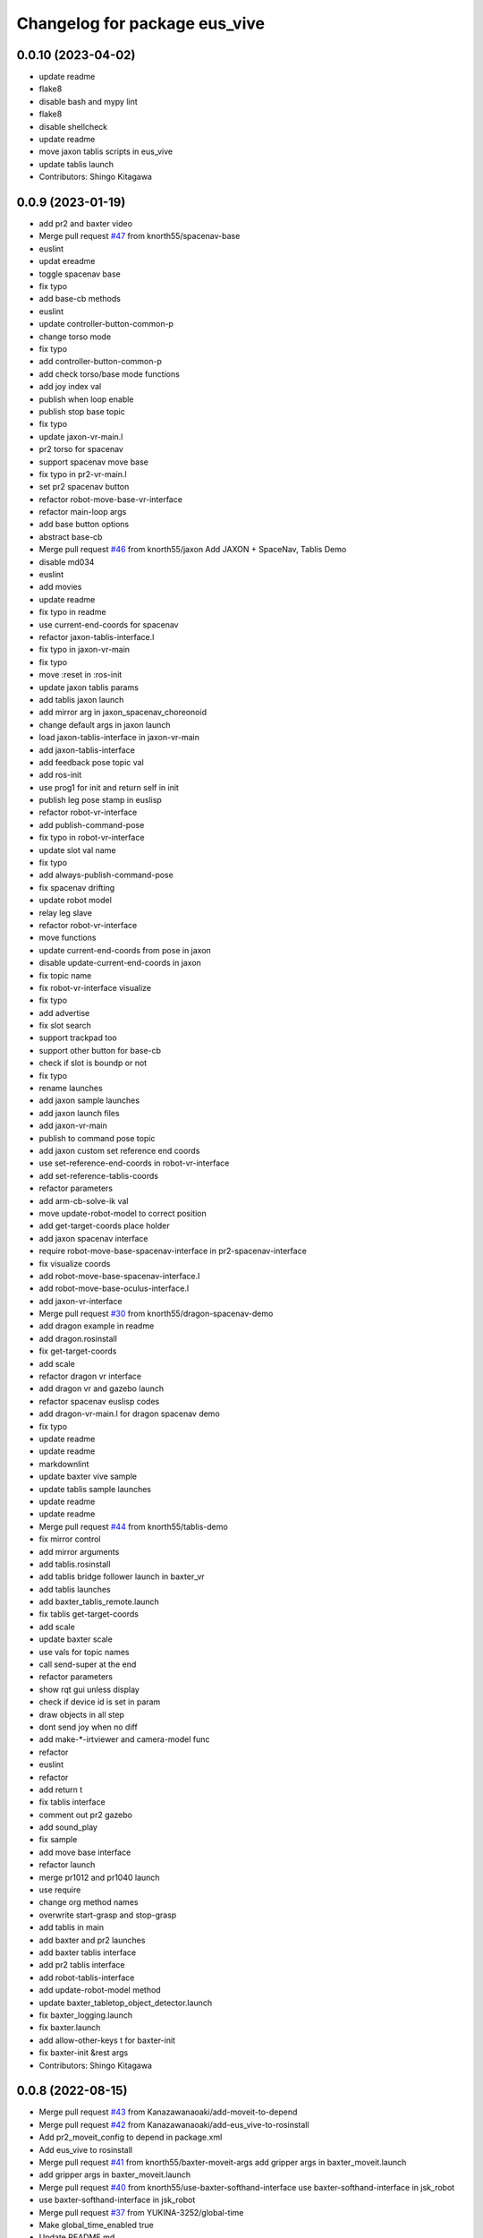 ^^^^^^^^^^^^^^^^^^^^^^^^^^^^^^
Changelog for package eus_vive
^^^^^^^^^^^^^^^^^^^^^^^^^^^^^^

0.0.10 (2023-04-02)
-------------------
* update readme
* flake8
* disable bash and mypy lint
* flake8
* disable shellcheck
* update readme
* move jaxon tablis scripts in eus_vive
* update tablis launch
* Contributors: Shingo Kitagawa

0.0.9 (2023-01-19)
------------------
* add pr2 and baxter video
* Merge pull request `#47 <https://github.com/knorth55/eus_vive/issues/47>`_ from knorth55/spacenav-base
* euslint
* updat ereadme
* toggle spacenav base
* fix typo
* add base-cb methods
* euslint
* update controller-button-common-p
* change torso mode
* fix typo
* add controller-button-common-p
* add check torso/base mode functions
* add joy index val
* publish when loop enable
* publish stop base topic
* fix typo
* update jaxon-vr-main.l
* pr2 torso for spacenav
* support spacenav move base
* fix typo in pr2-vr-main.l
* set pr2 spacenav button
* refactor robot-move-base-vr-interface
* refactor main-loop args
* add base button options
* abstract base-cb
* Merge pull request `#46 <https://github.com/knorth55/eus_vive/issues/46>`_ from knorth55/jaxon
  Add JAXON + SpaceNav, Tablis Demo
* disable md034
* euslint
* add movies
* update readme
* fix typo in readme
* use current-end-coords for spacenav
* refactor jaxon-tablis-interface.l
* fix typo in jaxon-vr-main
* fix typo
* move :reset in :ros-init
* update jaxon tablis params
* add tablis jaxon launch
* add mirror arg in jaxon_spacenav_choreonoid
* change default args in jaxon launch
* load jaxon-tablis-interface in jaxon-vr-main
* add jaxon-tablis-interface
* add feedback pose topic val
* add ros-init
* use prog1 for init and return self in init
* publish leg pose stamp in euslisp
* refactor robot-vr-interface
* add publish-command-pose
* fix typo in robot-vr-interface
* update slot val name
* fix typo
* add always-publish-command-pose
* fix spacenav drifting
* update robot model
* relay leg slave
* refactor robot-vr-interface
* move functions
* update current-end-coords from pose in jaxon
* disable update-current-end-coords in jaxon
* fix topic name
* fix robot-vr-interface visualize
* fix typo
* add advertise
* fix slot search
* support trackpad too
* support other button for base-cb
* check if slot is boundp or not
* fix typo
* rename launches
* add jaxon sample launches
* add jaxon launch files
* add jaxon-vr-main
* publish to command pose topic
* add jaxon custom set reference end coords
* use set-reference-end-coords in robot-vr-interface
* add set-reference-tablis-coords
* refactor parameters
* add arm-cb-solve-ik val
* move update-robot-model to correct position
* add get-target-coords place holder
* add jaxon spacenav interface
* require robot-move-base-spacenav-interface in pr2-spacenav-interface
* fix visualize coords
* add robot-move-base-spacenav-interface.l
* add robot-move-base-oculus-interface.l
* add jaxon-vr-interface
* Merge pull request `#30 <https://github.com/knorth55/eus_vive/issues/30>`_ from knorth55/dragon-spacenav-demo
* add dragon example in readme
* add dragon.rosinstall
* fix get-target-coords
* add scale
* refactor dragon vr interface
* add dragon vr and gazebo launch
* refactor spacenav euslisp codes
* add dragon-vr-main.l for dragon spacenav demo
* fix typo
* update readme
* update readme
* markdownlint
* update baxter vive sample
* update tablis sample launches
* update readme
* update readme
* Merge pull request `#44 <https://github.com/knorth55/eus_vive/issues/44>`_ from knorth55/tablis-demo
* fix mirror control
* add mirror arguments
* add tablis.rosinstall
* add tablis bridge follower launch in baxter_vr
* add tablis launches
* add baxter_tablis_remote.launch
* fix tablis get-target-coords
* add scale
* update baxter scale
* use vals for topic names
* call send-super at the end
* refactor parameters
* show rqt gui unless display
* check if device id is set in param
* draw objects in all step
* dont send joy when no diff
* add make-*-irtviewer and camera-model func
* refactor
* euslint
* refactor
* add return t
* fix tablis interface
* comment out pr2 gazebo
* add sound_play
* fix sample
* add move base interface
* refactor launch
* merge pr1012 and pr1040 launch
* use require
* change org method names
* overwrite start-grasp and stop-grasp
* add tablis in main
* add baxter and pr2 launches
* add baxter tablis interface
* add pr2 tablis interface
* add robot-tablis-interface
* add update-robot-model method
* update baxter_tabletop_object_detector.launch
* fix baxter_logging.launch
* fix baxter.launch
* add allow-other-keys t for baxter-init
* fix baxter-init &rest args
* Contributors: Shingo Kitagawa

0.0.8 (2022-08-15)
------------------
* Merge pull request `#43 <https://github.com/knorth55/eus_vive/issues/43>`_ from Kanazawanaoaki/add-moveit-to-depend
* Merge pull request `#42 <https://github.com/knorth55/eus_vive/issues/42>`_ from Kanazawanaoaki/add-eus_vive-to-rosinstall
* Add pr2_moveit_config to depend in package.xml
* Add eus_vive to rosinstall
* Merge pull request `#41 <https://github.com/knorth55/eus_vive/issues/41>`_ from knorth55/baxter-moveit-args
  add gripper args in baxter_moveit.launch
* add gripper args in baxter_moveit.launch
* Merge pull request `#40 <https://github.com/knorth55/eus_vive/issues/40>`_ from knorth55/use-baxter-softhand-interface
  use baxter-softhand-interface in jsk_robot
* use baxter-softhand-interface in jsk_robot
* Merge pull request `#37 <https://github.com/knorth55/eus_vive/issues/37>`_ from YUKINA-3252/global-time
* Make global_time_enabled true
* Update README.md
* update rviz config
* update moveit rviz
* update rviz
* update rviz config
* add allow-other-keys
* update *baxter* with potentio vector
* add finger1,2,3 rotate method in baxter-interface
* Merge pull request `#36 <https://github.com/knorth55/eus_vive/issues/36>`_ from softyanija/update-rotate-angle
* add rotate-angle in baxter-interface.l
* update baxter.rosinstall
* Merge pull request `#35 <https://github.com/knorth55/eus_vive/issues/35>`_ from YUKINA-3252/baxter_torso_l515
* update baxter torso l515 pose
* add readme
* add baxter_spacenav_gazebo.launch
* update baxter_vr_gazebo.launch
* Merge pull request `#34 <https://github.com/knorth55/eus_vive/issues/34>`_ from knorth55/spacenav
  add baxter spacenav launch
* euslint
* update thumb button
* fix typo
* remove unused enable
* add baxter spacenav launch
* updata l515 pose
* set default baxter spacenav arm: rarm
* fix spacenav button p
* set slot variables
* Contributors: Kanazawa, Naoaki Kanazawa, Shingo Kitagawa, YUKINA-3252, softyanija

0.0.7 (2022-02-08)
------------------
* add new config
* refactor for grasp mask rcnn
* update rvizconfig
* update workspace marker
* update rviz config
* enable rviz
* update rviz config
* refactor baxter_tabletop_object_detector.launch
* update workspace config
* update rviz config
* update tabletop detector launch
* Merge pull request `#33 <https://github.com/knorth55/eus_vive/issues/33>`_ from tohirose/cylinder-experiment
  change l515_torso_pose.yaml
* change l515_torso_pose.yaml
* add grasp mask rcnn launch
* update baxter.rosinstall
* Merge pull request `#19 <https://github.com/knorth55/eus_vive/issues/19>`_ from knorth55/no-window
* add no-window version
* use outlier removal with cluster indices
* update rosbag rviz
* update baxter_rosbag_play.launch
* update rosbag_record.launch
* add baxter_rosbag_record.launch
* updte rviz config
* update l515
* update rviz config
* use resized pointcloud
* tube parameters
* update tabletop detector
* update rviz config
* update workspace
* launch tabletop
* update rviz config
* update camera pose
* fix manager name
* update yaml path
* update l515 pose
* add tabletop_object_detector for baxter
* disable camera logging to mongodb
* support :arms in baxter-interface
* udpate rosinstall
* Merge pull request `#32 <https://github.com/knorth55/eus_vive/issues/32>`_ from knorth55/knorth55-patch-1
* disable textlint
* Update linter.yaml
* Update README.md
* Update README.md
* use pazeshun dynamixel_motor branch
* Contributors: Shingo Kitagawa

0.0.6 (2021-08-07)
------------------
* use :set-torque-limit-step for softhand v1 and v2
* Merge pull request `#31 <https://github.com/knorth55/eus_vive/issues/31>`_ from knorth55/set-torque-limit
  add set-torque-limit methods in baxter-interface.l
* fix typo
* add set-torque-limit methods in baxter-interface.l
* fix typo
* add thumb-rotate
* remove commentout
* fix typo
* support spacenav for baxter
* fix typo
* Contributors: Shingo Kitagawa

0.0.5 (2021-07-06)
------------------
* update rviz config
* update rviz config
* updat erviz
* use tabbed buttons for gui
* update rviz config
* Revert "set compress default true"
  This reverts commit 0f35d946439183911c41425d0df2aa641184862c.
* set compress default true
* add rqt_gui arg
* add hmd in rosbag
* change arg name
* record rviz images
* update baxter_vr_display logging
* fix typo in baxter_vr_display.launch
* fix rosbag file prefix
* add more args in baxter_display_remote launch
* add logging in baxter_vr_display.launch
* refactor republish and add camera info relay
* add more topics
* update readme
* update rosbag name in pr2_logging.launch
* update baxter_logging rosbag name
* update fc.rosinstall
* update baxter rosbag topic
* update baxter logging rosbag
* add pr2 compress flag
* update baxter logging launch
* update rviz config
* add main name in baxter_vr_display.launch
* update rvizconfig
* fix typo
* fix typo in head
* update rviz config
* update ipd
* add spherical stereo head rviz
* add republish arg in baxter_vive.launch
* fix spherical camera tf
* update baxter_moveit.rviz
* set logging true
* update baxter_moveit_remote.launch
* refactor sample launches
* update readme
* update rosinstall
* add control arg in baxter_vr.launch
* add baxter_miraikan_remote_robot.launch
* fix typo in readme
* update pr2 reset pose
* fix missing arg
* update readme
* update fc.rosinstall
* Merge pull request `#22 <https://github.com/knorth55/eus_vive/issues/22>`_ from knorth55/add-spacenav
* implement spacenav interface
* show error when button method not found
* add spacenav interfaces
* Contributors: Shingo Kitagawa

0.0.4 (2021-03-21)
------------------
* update reset perspective
* update rviz config
* update rviz config
* add image and depth type
* update rvizconfig
* use x264
* update rviz config
* use padding rviz_textured_sphere
* rviz config update
* fix robot-height in get-target-coords-from-pos-rot
* euslint
* add get-target-coords-from-pos-rot
* add VPNC Command
* update readme
* update baxter.rosinstall
* update rviz config
* update rviz config
* update baxter_vr.launch
* update main workflows
* update baxter.rosinstall
* add influxdb
* update rviz config
* update baxter shoulder distance
* update rviz config
* update rviz config
* update l515 pose
* update fc.rosinstall
* github markdown lint
* update README.md
* fix typo in comment
* update baxter vr display rviz
* update env.sh
* add limit-in-front arg in baxter-init
* change to default gripper type
* add baxter_73b2_moveit.launch
* add baxter_moveit.rviz
* add moveit arg
* add arm_control_mode
* add arm_interpolation arg
* update pr2 vr visualization
* update virtual camera tf
* add IMAGE_DEPTH_TYPE
* update readme
* change button name
* fix typo
* update readme
* add baxter.rosinstall.kinetic/melodic
* update readme
* update readme
* change the button name
* add head arg
* add pr2_shmpwk_vive.launch
* add head argument in pr2_73b2_vive.launch
* fix typo
* update signal hook
* refactor baxter logging launch
* fix typo
* update fc.rosinstall
* fix typo
* fix baxter logging
* add compressedDepth republish
* change the resolution for usb3.0
* add realsense baxter launch
* disable jscpd linter
* update fc.rosinstall
* suppot spherical stereo for baxter logging
* add realsense torso
* add comment to skip sc1090
* add spherical stereo
* add +x in scripts/env.sh
* add env.sh
* update readme
* update fc.rosinstall
* fix typo in baxter_vr_display
* fix typo
* move rqt_gui.launch
* refactor baxter_vr_gazebo.launch
* fix signal-hook for pr2
* fix controller-button-p for other controller
* typo: enable -> loop-enable in robot-vr-interface
* add comment in robot-vive-interface.l
* do not use pass_all_args in pr2_vr.launch
* stop using pass_all_args in baxter launch
* update elp_usb.launch
* add libuvc_camera as exec_depend
* Update 99-insta.rules
* fix typo in pr2_vr_display.launch
* fix typo
* add audio_ns
* add display
* fix typo in pr2 launch
* add toggle and hold grasp button
* add loop-enable for each arms
* rename to loop-enable-arm
* check args in set-arm-val and get-arm-val
* update perspective
* not wait for grasping
* add gripper button gui in baxter and pr2
* add gripper button gui
* update robot speech
* add start/stop grasp service
* add reset enable disable service for each arm
* rename to elp_usb.launch
* add insta360_air.launch
* update elp_usb_4k.launch
* refactor robot-vive-interface
* add elp 4k camera launch
* set debug arg false
* add pr2-vr-interface
* require robot-vr-interface
* add baxter-vr-interface
* use require
* fix typo
* use reset-arm-val
* fix typo
* move signal-hook in robot-vr-interface.l
* refactor arm val slots
* add clear-costmap
* update reset-arm
* add baxter_remote_hmd_visualization.rviz
* add baxter_vr_remote_display_visualization.rviz
* add pr2_logging and pr2_vr_display
* fix service button
* add remote sound play node
* move rqt_gui in baxter_vr_display.launch
* euslint
* add euslint
* flake8
* markdown lint
* add linter
* Merge pull request `#18 <https://github.com/knorth55/eus_vive/issues/18>`_ from knorth55/softhand-v2-devel
* update reset-teleop-pose
* fix baxter-interface
* add reset-pose
* add softhand-v2 methods
* fix arm-motion-cb
* fix  typo in baxter-interface.l
* Merge pull request `#20 <https://github.com/knorth55/eus_vive/issues/20>`_ from knorth55/use-4k
* Merge branch 'use-4k' into softhand-v2-devel
* use kodak pixpro as 4k
* fix robot-vr-interface.l
* add create-viewer
* fix typo in baxter-oculus-interface.l
* fix typo in baxter-interface.l
* euslint
* do not use dolist
* use if instead of when, unless
* fix arguments order
* chmod -x
* override e1 min angle limit
* move limit in baxter-interface
* add baxter-util.l
* fix typo in baxter-vr-main
* euslint
* move controller-button-p in robot-vr-interface.l
* rename methods
* set default param
* use args
* add l/rgripper args in baxter-oculus
* add thumb-rotate-cb for baxter+softhand-v2
* add l/rgripper args
* refactor robot-vr-interface.l
* fix grasp variable set
* add start-heater and stop-heater
* add get-gripper-type and get-gripper-interface
* fix typo in baxter-interface.l
* update README
* fix typo in .ci.rosinstall
* update fc.rosinstall and .ci.rosinstall
* Merge pull request `#16 <https://github.com/knorth55/eus_vive/issues/16>`_ from knorth55/softhand-v2-devel
  support softhand v2
* change launch arg: gripper_softhand -> gripper_type
* add softhand-v2 in baxter-interface
* Merge pull request `#15 <https://github.com/knorth55/eus_vive/issues/15>`_ from knorth55/update-gripper-control
  add button toggle control
* rename button-toggle-p -> gripper-button-toggle-p
* fix button-toggle
* add button_toggle rosparam in oculus
* fix button-toggle-p
* Merge remote-tracking branch 'origin/master' into update-gripper-control
* Update README.md
* fix readme
* update readme
* add button_toggle launch args
* remove unused launch args
* add button-toggle-p in robot-vive-interface.l
* Merge pull request `#17 <https://github.com/knorth55/eus_vive/issues/17>`_ from knorth55/use-github-actions
* update readme
* update github actions config
* skip vive_ros
* add .ci.rosinstall
* update fc.rosinstall
* update README.md
* add UPSTREAM_WORKSPACE
* rename to fc.rosinstall
* add github actions
* fix package.xml
* remove travis
* Contributors: Shingo Kitagawa, Shmpei Wakabayashi, Shumpei Wakabayashi

0.0.3 (2020-09-18)
------------------
* Merge pull request `#14 <https://github.com/knorth55/eus_vive/issues/14>`_ from knorth55/update-calib
  Update calib
* update perspective
* skip calib service in main
* add both arm calib service
* update rviz config
* update rviz config
* tune volume
* update rviz config
* update eus_vive sounder
* update rviz config
* add rviz config
* update eus_vive_status_sounder
* modify package version in package.xml
* add CHANGELOG.rst
* add gripper state visualiztion
* publish gripper open rate
* add start and stop sound
* add gripper sound
* add front and top visualization
* update kinetic.rosinstall
* update kinetic.rosinstall
* tune sound volume
* fix target pos z for non-head control
* updte baxter head->shoulder-x-distance
* Merge pull request `#13 <https://github.com/knorth55/eus_vive/issues/13>`_ from knorth55/add-hand-close
  Add hand close in status msg
* launch xdisplay false
* fix color
* fix typo
* launch xdisplay true
* add output
* add hand_close status visualizer
* update comment in launch files
* move status visualizer
* publish hand_close status
* add hand_close in EusViveStatus.msg
* use package:// in reset_button.perspective
* Contributors: Shingo Kitagawa

0.0.2 (2020-08-28)
------------------
* update rvizconfig
* update rviz config
* add baxter_miraikan_remote_display.launch
* fix baxter_miraikan_remote_vive.launch
* add baxter_vr_display.launch
* fix twitter topic name
* udpate rviz config
* update rviz config
* add reset_button perspective
* add baxter rviz
* update logging launch
* add launch_xdisplay
* use xacro instead of xacro.py
* set softhand as default
* fix typo in baxter-vr-main.l
* update rviz config
* update sample launch
* update baxter.launch and baxter_vr.launch
* move baxter_logging
* udate reset-teleop-pose
* add controller-timeout
* update rvizconfig
* fix respeaker.launch
* add republish
* Merge pull request `#12 <https://github.com/knorth55/eus_vive/issues/12>`_ from knorth55/remote-baxter
* fix baxter_miraikan_remote_vive.launch
* update rviz config
* fix baxter_vr.launch
* update rviz config
* split to audio_play and respeaker
* add baxter_miraikan_remote_vive.launch
* rename rviz config
* update rviz config
* add launch_baxter arg and split into baxter.launch
* mv: baxter_miraikan_vive.launch -> baxter_miraikan_mirror_vive.launch
* change arg: miraikan -> custom_xdisplay
* pass respeaker arg
* update audio_common
* update readme
* update .travis to 0.5.12
* Merge pull request `#11 <https://github.com/knorth55/eus_vive/issues/11>`_ from knorth55/fix-torso
* speak when ready
* reset torso controller
* update parameters
* fix typo
* use torso when both arm is moving
* use normal ik for pr2
* add torso-ik-weight parameter
* fix arm-cb
* add filter-use-torso and add torso-z-thresh
* fix arm-cb
* refactor arm-cb
* fix euslint
* use current coords when one arm is moving
* use opposite-arm-coords for one arm ik
* update readme
* Merge pull request `#10 <https://github.com/knorth55/eus_vive/issues/10>`_ from knorth55/use-oculus
* update current-end-coords when start
* update get-target-coords for oculus
* return when current-end-coords is nil
* add head-shoulder distance
* update robot-oculus-interface
* fix launch
* when oculus do not use base now
* enable head movement in oculus
* return nil
* split head-cb
* fix typo in robot-vive-interface.l
* fix typo
* add sample launches
* add oculus arg
* rename vive to vr
* add device-type in pr2/baxter-vr-main.l
* add oculus robot interfaces
* refactor robot interfaces
* add gripper-button args in main-loop
* refactor interfaces
* use tfl
* use base -> vrbase
* add robot-vr-interface.l
* use controller
* Update README.md
* add buffer_queue_size
* update udev
* Fix readme
* fix db_client.launch
* fix baxter visualize robot model
* update README
* add kodak udev
* add kodak visualization
* add kodak launch
* update kinetic.rosinstall
* update baxte reset-teleop-pose
* make pr2 faster
* update baxter rviz config
* install softhand in left gripper of baxter 73b2
* Contributors: Shingo Kitagawa

0.0.1 (2020-01-23)
------------------
* fix typo in launch
* Merge pull request `#8 <https://github.com/knorth55/eus_vive/issues/8>`_ from knorth55/pr1012
  20120114-20200121 experiments
* rename baxter rosbag node
* add logging
* fix typo in pr1040_vive.launch
* add prosilica commentout
* add audio_play for pr2
* update kinetic.rosinstall
* update kinetic.rosinstall
* update rvizconfig
* updat rviz config
* update rviz config
* update rviz config
* add queue_size for point_cloud_xyzrgb
* add pr1012 and pr1040 launch
* Merge pull request `#9 <https://github.com/knorth55/eus_vive/issues/9>`_ from knorth55/add-travis
  add travis
* update readme
* add travis
* add respeaker in launch
* update .rosinstall
* update package.xml
* Merge pull request `#7 <https://github.com/knorth55/eus_vive/issues/7>`_ from knorth55/baxter-hmd
  add baxter head camera and hmd view
* update camera pose
* update baxter vive visualization rviz config
* update baxter scale parameter
* update get-head-end-coords for baxter
* update pr2 :get-head-end-coords
* update get-hmd->vive-coords for baxter
* update virtual_camera_info_publisher to fit camera size
* update get-head-end-coords for speedup
* refactor :move-head
* update head->shoulder-x-distance
* update baxter parameters
* update get-head-end-coords
* refactor baxter-vive-interface.l
* rotate headcoords to set world coords
* override move-head and get-head-end-coords
* override head-cb in baxter-vive-interface
* add baxter head camera and hmd view
* upadte device name
* Merge pull request `#6 <https://github.com/knorth55/eus_vive/issues/6>`_ from knorth55/20191106-demo
  add softhand demo
* add softhand mode
* lint
* add workspace for 73b2
* add posture to not move torso often
* update kinfu parameter
* update rviz config
* set volume_size for kinfu
* use vive like camera info
* add main and vive args in sample launch
* add kinfu rviz visualization
* use kinfu
* update pr2_vive_visualization.rviz
* add screen for service_button
* add rviz_camera_stream
* use rviz display as vive display
* use ik-optomotiongen
* solve inverse-kinematics not from current pose
* set pr2 gripper gain
* set loop-enable nil for pr2
* Merge pull request `#5 <https://github.com/knorth55/eus_vive/issues/5>`_ from knorth55/use-rosparam
  Use rosparam for workspace and vive id
* fix typo in robot-vive-interface
* add rqt_service_buttons
* fix typo
* set workspace for miraikan demo
* add workspace
* add samples
* refactor vive id rosparam
* add baxter_73b2.launch
* use rosparam to pass vive id
* add baxter_rosbag_play.launch
* Contributors: Shingo Kitagawa

0.0.0 (2019-08-23)
------------------
* update visualization rviz config
* Update README.md
* add realsense tf publisher
* update reset-teleop-pose
* update baxter_miraikan
* add baxter_miraikan.launch
* add calib service
* set default loop-enable nil
* fix typo
* set default loop-enable nil
* add enable and disable button
* add reset button
* use empty service
* add rqt_service_caller
* add reset service
* add robotsound_jp
* update baxter min-z thresh
* change initial pose
* info in signal-hook
* add rosbag record
* add debug and twitter args
* add workspace
* move launch/baxter and launch/pr2
* rotate 45 :y vive controller
* visualize ik result in track error
* update visualization rviz config
* update baxter visualization rviz config
* add baxter_visualization launch
* switch b and c vive lighthouse
  lighthouse_LHB_8E924CC3 is working better than lighthouse_LHB_11CFA4E1
* reset when speaked
* fix typo
* split into baxter_logging launch
* add miraikan arg
* refactor db_client.launch
* update logger to add eus_vive_status
* update rvizconfig
* add vive arg for launch
* change speak contents
* update eus_vive_status_sounder
* speak when enable/disable arm
* refactor
* add alert sounder
* speak in calibration
* fix action
* add other action
* add twitter for baxter demo
* add mongodb logging
* change camera view
* update pr2 camera position
* update baxter_vive.rviz
* fix typo
* add baxter urdf for custom gripper
* add mask_rcnn launch
* display eus_vive_status_visualizer in xdisplay
* move robot-state-visualize-topic-name in robot-vive-interface.l
* publish EusViveStatusArray
* add EusViveStatusVisualizer
* add EusViveStatusArray msg
* update baxter irtviewer camera
* update kinetic.rosinstall
* update diff thresh
* visualize irtviewer in xdisplay
* calib only in no head mode
* do not move arm when target-coords is too far away
* euslint
* update current coords
* update kinetic.rosinstall
* fix inverse-kinematics-raw args
* use frame-id without slash
* use inverse-kinematics-raw
* update rviz config
* reset when stopped
* update rviz config
* use anonymous nil
* update rviz config
* update rvizconfig
* add overlay text
* refine ros out
* wait 0.5 second for next button input
* update rvizconfig
* update package.xml
* publish DisplayRobotState
* refactor
* update irtviewer before calibration
* add baxter rviz config
* use error
* add target coords visualization
* update nvidia-driver in readme
* Update README.md
* slow down baxter arm
* use menu button for enable
* add collision status cb
* add grasp timeout
* update readme
* use trackpad to enable arm for baxter
* fix typo
* update readme
* update robot when enabled
* update kinetic.rosinstall
* add baxter_interface
* use baxter av-scale 2.0
* start from untuck-pose
* Merge pull request `#4 <https://github.com/knorth55/eus_vive/issues/4>`_ from knorth55/mirror
  add mirror mode
* add calibration error
* try again when calibration is failed
* check if calibration is correct
* remove unused line
* set s0 joint limit
* fix typo
* cancel all controller in signal hook
* use mirror coordinate
* fix typo
* cancel angle-vector in signal-hook
* add mirror in launch
* add mirror in base-cb
* add mirror mode
* use bezier_with_velocity
* use av-tm 100
* update baxter e0 joint limit
* overwrite e0 joint limit for calm motion
* set av-tm 0.1 for baxter
* switch to ps3joy in int and kill
* run :switch-joy-to-ps3joy when closing
* set larger scale for baxter
* Update kinetic.rosinstall
* add torso mode
* add ik-stop-step
* do not use torso for pr2
* use inverse-kinematics-raw for baxter
* fix typo
* fix gripper-status-topic-name
* fix visualize
* update pr2 paramter
* update pr2 parameters
* use *irtviewer*
* Merge pull request `#3 <https://github.com/knorth55/eus_vive/issues/3>`_ from knorth55/support-baxter
  Support baxter vive control
* set interpolation and mode
* add min-time
* fix typo in calib-vive
* update readme
* do not wait gripper
* refactor baxter launch
* add baxter vive programs
* fix robot-vive-interface
* updat hyper param
* update node name
* fix typo
* update hyper param
* remove scale
* move hyper parameter
* fix typo
* add robot-vive-interface and robot-move-base-vive-interface
* rename function
* add kinetic.rosinstall
* add no head mode
* calib scale in rarm
* add scale calib
* refactor pr2-vive-interface.l
* use reset-pose for initial pose
* add grasping-p to stop when robot is grasping
* refactor pr2-vive-interface.l
* Update README.md
* refactor pr2-vive-interface
* update readme
* update readme
* add grip button function
* remap move base: use trigger for safe move base
* Merge pull request `#2 <https://github.com/knorth55/eus_vive/issues/2>`_ from knorth55/no-head-interface
  refactor and refine move base method
* fix typo
* use trackpad button
* fix typo
* fix typo
* fix typo
* fix typo
* use set-val
* euslint
* fix move base
* renam function
* refactor pr2-vive-interface
* use process
* use main-loop
* remove commentout
* add main-loop method
* add base option
* refactor pr2-vive-interface.l
* fix typo
* Merge pull request `#1 <https://github.com/knorth55/eus_vive/issues/1>`_ from knorth55/pr2-vive-interface
  add pr2-vive-interface.l
* update scale paramter
* fix typo
* add pr2-vive-interface.l
* fix move base
* add move base
* format pr2-vive.l
* fix format
* update av-scale
* fix feedback
* add vivration feedback
* update readme
* eye distance: 0.1 -> 0.063
* Update README.md
* make virtual camera stereo
* make include dir
* cancel angle-vector when stopped
* fix head rpy
* scale z axis
* start from reset-manip-pose
* add kinfu
* make robot motion faster
* republish compressed image
* add grasp and stop button
* update scale
* fix typo
* add head-cb
* add pr2_vive.launch
* add euslisp script
* add catkin package
* Initial commit
* Contributors: Shingo Kitagawa

